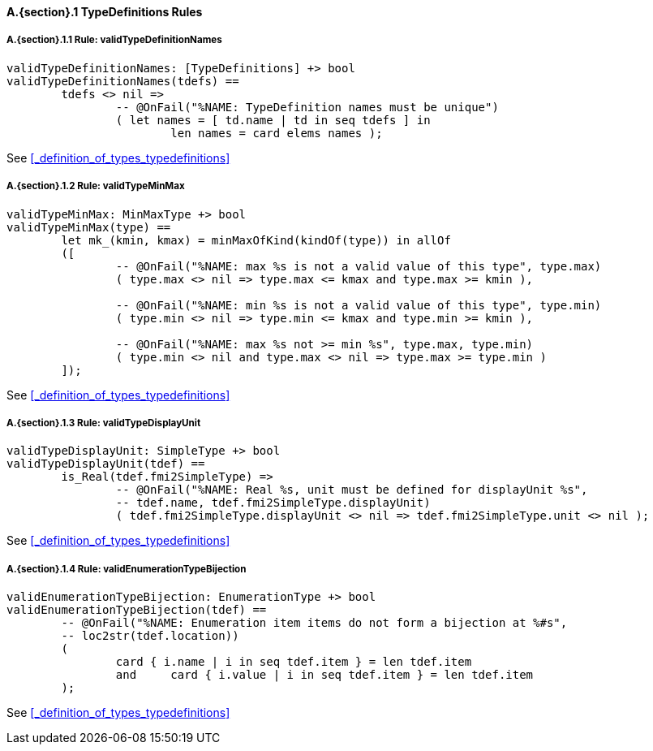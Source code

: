 // This adds the "functions" section header for VDM only
ifdef::hidden[]
// {vdm}
functions
// {vdm}
endif::[]

==== A.{section}.{counter:subsection} TypeDefinitions Rules
:!typerule:
===== A.{section}.{subsection}.{counter:typerule} Rule: validTypeDefinitionNames
[[validTypeDefinitionNames]]
ifdef::hidden[]
// {vdm}

-- @DocLink("<FMI2_STANDARD> Section 2.2.3, Page 40")
// {vdm}
endif::[]
// {vdm}
----
validTypeDefinitionNames: [TypeDefinitions] +> bool
validTypeDefinitionNames(tdefs) ==
	tdefs <> nil =>
		-- @OnFail("%NAME: TypeDefinition names must be unique")
		( let names = [ td.name | td in seq tdefs ] in
			len names = card elems names );
----
// {vdm}
See <<_definition_of_types_typedefinitions>>

===== A.{section}.{subsection}.{counter:typerule} Rule: validTypeMinMax
[[validTypeMinMax]]
ifdef::hidden[]
// {vdm}

-- @DocLink("<FMI2_STANDARD> Section 2.2.3, Page 40")
// {vdm}
endif::[]
// {vdm}
----
validTypeMinMax: MinMaxType +> bool
validTypeMinMax(type) ==
	let mk_(kmin, kmax) = minMaxOfKind(kindOf(type)) in allOf
	([
		-- @OnFail("%NAME: max %s is not a valid value of this type", type.max)
		( type.max <> nil => type.max <= kmax and type.max >= kmin ),

		-- @OnFail("%NAME: min %s is not a valid value of this type", type.min)
		( type.min <> nil => type.min <= kmax and type.min >= kmin ),

		-- @OnFail("%NAME: max %s not >= min %s", type.max, type.min)
		( type.min <> nil and type.max <> nil => type.max >= type.min )
	]);
----
// {vdm}
See <<_definition_of_types_typedefinitions>>

===== A.{section}.{subsection}.{counter:typerule} Rule: validTypeDisplayUnit
[[validTypeDisplayUnit]]
ifdef::hidden[]
// {vdm}

-- @DocLink("<FMI2_STANDARD> Section 2.2.3, Page 40")
// {vdm}
endif::[]
// {vdm}
----
validTypeDisplayUnit: SimpleType +> bool
validTypeDisplayUnit(tdef) ==
	is_Real(tdef.fmi2SimpleType) =>
		-- @OnFail("%NAME: Real %s, unit must be defined for displayUnit %s",
		-- tdef.name, tdef.fmi2SimpleType.displayUnit)
		( tdef.fmi2SimpleType.displayUnit <> nil => tdef.fmi2SimpleType.unit <> nil );
----
// {vdm}
See <<_definition_of_types_typedefinitions>>

===== A.{section}.{subsection}.{counter:typerule} Rule: validEnumerationTypeBijection
[[validEnumerationTypeBijection]]
ifdef::hidden[]
// {vdm}

-- @DocLink("<FMI2_STANDARD> Section 2.2.3, Page 40")
// {vdm}
endif::[]
// {vdm}
----
validEnumerationTypeBijection: EnumerationType +> bool
validEnumerationTypeBijection(tdef) ==
	-- @OnFail("%NAME: Enumeration item items do not form a bijection at %#s",
	-- loc2str(tdef.location))
	(
		card { i.name | i in seq tdef.item } = len tdef.item
		and	card { i.value | i in seq tdef.item } = len tdef.item
	);
----
// {vdm}
See <<_definition_of_types_typedefinitions>>
